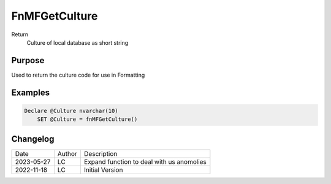
=================
FnMFGetCulture
=================

Return
  Culture of local database as short string

Purpose
=======

Used to return the culture code for use in Formatting

Examples
========

.. code:: sql

    Declare @Culture nvarchar(10)
	SET @Culture = fnMFGetCulture()

Changelog
=========

==========  =========  ========================================================
Date        Author     Description
----------  ---------  --------------------------------------------------------
2023-05-27  LC         Expand function to deal with us anomolies
2022-11-18  LC         Initial Version
==========  =========  ========================================================

